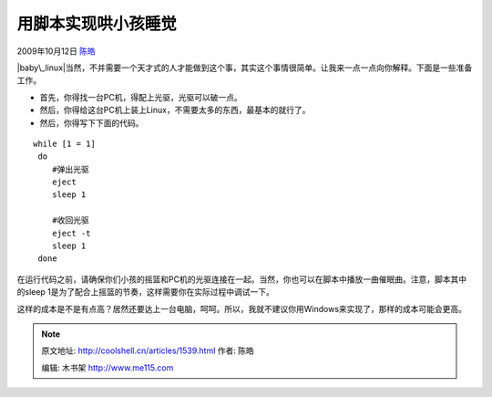 .. _articles1539:

用脚本实现哄小孩睡觉
====================

2009年10月12日 `陈皓 <http://coolshell.cn/articles/author/haoel>`__

|baby\_linux|\ 当然，不并需要一个天才式的人才能做到这个事，其实这个事情很简单。让我来一点一点向你解释。下面是一些准备工作。

-  首先，你得找一台PC机，得配上光驱，光驱可以破一点。
-  然后，你得给这台PC机上装上Linux，不需要太多的东西，最基本的就行了。
-  然后，你得写下下面的代码。

::

    while [1 = 1]
     do
        #弹出光驱
        eject
        sleep 1

        #收回光驱
        eject -t
        sleep 1
     done

在运行代码之前，请确保你们小孩的摇篮和PC机的光驱连接在一起。当然，你也可以在脚本中播放一曲催眠曲。注意，脚本其中的sleep
1是为了配合上摇篮的节奏，这样需要你在实际过程中调试一下。

这样的成本是不是有点高？居然还要达上一台电脑，呵呵。所以，我就不建议你用Windows来实现了，那样的成本可能会更高。

.. |baby\_linux| image:: /coolshell/static/20140922114728897000.jpg
.. |image7| image:: /coolshell/static/20140922114729033000.jpg

.. note::
    原文地址: http://coolshell.cn/articles/1539.html 
    作者: 陈皓 

    编辑: 木书架 http://www.me115.com